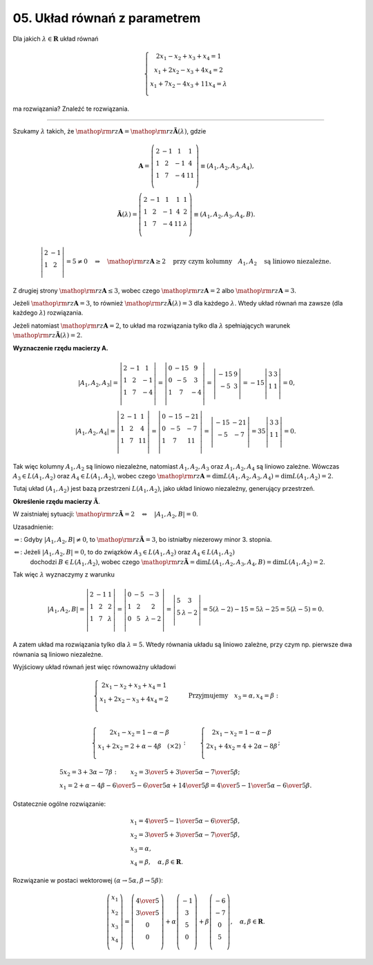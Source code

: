 ﻿05. Układ równań z parametrem
=============================

Dla  jakich  :math:`\lambda \in \boldsymbol{R}`  układ równań

.. math::

   \left\{ \begin{array}{c}
   2x_1  - x_2  + x_3  + x_4  = 1 \\ 
   x_1  + 2x_2  - x_3  + 4x_4  = 2 \\ 
   x_1  + 7x_2  - 4x_3  +  11x_4  = \lambda  \\ 
   \end{array} \right .


ma  rozwiązania?   Znaleźć  te  rozwiązania.

___________________________________________________________________________________


Szukamy  :math:`\lambda`  takich,  że  :math:`{\mathop{\rm rz}\nolimits} {\boldsymbol{A}} = {\mathop{\rm rz}\nolimits} {\boldsymbol{\tilde A}}(\lambda )`,  gdzie

.. math::

   {\boldsymbol{A}} = \left( {\begin{array}{*{20}c}
    2 &  { - 1} &  1 &  1 \\
    1 &  2 &  { - 1} &  4 \\
    1 &  7 &  { - 4} &  11 \\
   \end{array}} \right) \equiv \left( {A_{1} ,A_{2} ,A_{3} ,A_{4} } \right), \\
   {\boldsymbol{\tilde A}}(\lambda ) = \left( {\begin{array}{*{20}c}
    2 &  { - 1} &  1 &  1 &  1 \\
    1 &  2 &  { - 1} &  4 &  2 \\
    1 &  7 &  { - 4} &  11 &  \lambda  \\
   \end{array}} \right) \equiv \left( {A_{1} ,A_{2} ,A_{3} ,A_{4} ,B} \right).



.. math::

   \left| {\begin{array}{*{20}c}
    2 &  { - 1} \\
    1 &  2 \\
   \end{array}} \right| = 5 \ne 0 \quad \Rightarrow \quad {\mathop{\rm rz}\nolimits} {\boldsymbol{A}} \ge 2  \quad \text{przy  czym  kolumny} \quad  A_{1} ,A_{2} \quad  \text{są  liniowo  niezależne}.


Z  drugiej  strony  :math:`{\mathop{\rm rz}\nolimits} {\boldsymbol{A}} \le 3`,  wobec  czego  :math:`{\mathop{\rm rz}\nolimits} {\boldsymbol{A}} = 2`  albo   :math:`{\mathop{\rm rz}\nolimits} {\boldsymbol{A}} = 3`.

Jeżeli  :math:`{\mathop{\rm rz}\nolimits} {\boldsymbol{A}} = 3`,  to  również  :math:`{\mathop{\rm rz}\nolimits} {\boldsymbol{\tilde A}}(\lambda ) = 3`  dla każdego :math:`\lambda`.
Wtedy  układ  równań  ma zawsze  (dla każdego :math:`\lambda`)  rozwiązania.

Jeżeli  natomiast  :math:`{\mathop{\rm rz}\nolimits} {\boldsymbol{A}} = 2`,
to  układ  ma  rozwiązania  tylko  dla :math:`\lambda` spełniających  warunek  :math:`{\mathop{\rm rz}\nolimits} {\boldsymbol{\tilde A}}(\lambda ) = 2`.


**Wyznaczenie  rzędu  macierzy  A.**

.. math::

   \left| {A_{1} ,A_{2} ,A_{3} } \right| = \left| {\begin{array}{*{20}c}
    2 &  { - 1} &  1 \\
    1 &  2 &  { - 1} \\
    1 &  7 &  { - 4} \\
   \end{array}} \right| = \left| {\begin{array}{*{20}c}
    0 &  { - 15} &  9 \\
    0 &  { - 5} &  3 \\
    1 &  7 &  { - 4} \\
   \end{array}} \right| = \left| {\begin{array}{*{20}c}
    { - 15} &  9 \\
    { - 5} &  3 \\
   \end{array}} \right| =  - 15\left| {\begin{array}{*{20}c}
    3 & 3  \\
    1 & 1  \\
   \end{array}} \right| = 0, \\
   \left| {A_{1} ,A_{2} ,A_{4} } \right| = \left| {\begin{array}{*{20}c}
    2 &  { - 1} &  1 \\
    1 &  2 &  4 \\
    1 &  7 &  {11} \\
   \end{array}} \right| = \left| {\begin{array}{*{20}c}
    0 &  { - 15} &  { - 21} \\
    0 &  { - 5} &  { - 7} \\
    1 &  7 &  {11} \\
   \end{array}} \right| = \left| {\begin{array}{*{20}c}
    { - 15} &  { - 21} \\
    { - 5} &  { - 7} \\
   \end{array}} \right| = 35\left| {\begin{array}{*{20}c}
    3 & 3  \\
    1 & 1  \\
   \end{array}} \right| = 0.


Tak  więc  kolumny  :math:`A_{1} ,A_{2}`   są liniowo  niezależne,
natomiast  :math:`A_{1} ,A_{2} ,A_{3}`   oraz  :math:`A_{1} ,A_{2} ,A_{4}`   są  liniowo zależne.
Wówczas  :math:`A_{3}  \in L(A_{1} ,A_{2} )`  oraz  :math:`A_{4}  \in L(A_{1} ,A_{2} )`,  wobec  czego :math:`{\mathop{\rm rz}\nolimits} {\boldsymbol{A}} = \dim L(A_{1} ,A_{2} ,A_{3} ,A_{4} ) = \dim L(A_{1} ,A_{2} ) = 2`.

Tutaj  układ  :math:`\left( {A_{1} ,A_{2} } \right)`  jest  bazą  przestrzeni  :math:`L(A_{1} ,A_{2} )`,  jako  układ  liniowo niezależny,  generujący  przestrzeń.


**Określenie  rzędu  macierzy**  :math:`{\boldsymbol{\tilde A}}`.

W  zaistniałej  sytuacji:  :math:`{\mathop{\rm rz}\nolimits} {\boldsymbol{\tilde A}} = 2 \quad \Leftrightarrow \quad \left| {A_{1} ,A_{2} ,B} \right| = 0`.

Uzasadnienie:

:math:`\Rightarrow`: Gdyby  :math:`\left| {A_{1} ,A_{2} ,B} \right| \ne 0`,  to  :math:`{\mathop{\rm rz}\nolimits} {\boldsymbol{\tilde A}} = 3`,  bo  istniałby  niezerowy  minor  3.  stopnia.

:math:`\Leftarrow`: Jeżeli  :math:`\left| {A_{1} ,A_{2} ,B} \right| = 0`,  to  do  związków  :math:`A_{3}  \in L(A_{1} ,A_{2} )`  oraz  :math:`A_{4}  \in L(A_{1} ,A_{2} )`
	dochodzi   :math:`B \in L(A_{1} ,A_{2} )`,  wobec  czego
	:math:`{\mathop{\rm rz}\nolimits} {\boldsymbol{\tilde A}} = \dim L(A_{1} ,A_{2} ,A_{3} ,A_{4} ,B) = \dim L(A_{1} ,A_{2} ) = 2`.

Tak  więc  :math:`\lambda`   wyznaczymy  z  warunku

.. math::

   \left| {A_{1} ,A_{2} ,B} \right| = \left| {\begin{array}{*{20}c}
    2 & { - 1} & 1  \\
    1 & 2 & 2  \\
    1 & 7 & \lambda   \\
   \end{array}} \right| = \left| {\begin{array}{*{20}c}
    0 & { - 5} & { - 3}  \\
    1 & 2 & 2  \\
    0 & 5 & {\lambda  - 2}  \\
   \end{array}} \right| = \left| {\begin{array}{*{20}c}
    5 & 3  \\
    5 & {\lambda  - 2}  \\
   \end{array}} \right| = 5(\lambda  - 2) - 15 = 5\lambda  - 25 = 5(\lambda  - 5) = 0.


A  zatem  układ  ma  rozwiązania  tylko  dla  :math:`\lambda  = 5`.  Wtedy  równania  układu  są  liniowo  zależne,  przy  czym  np.  pierwsze  dwa  równania  są  liniowo  niezależne.

Wyjściowy  układ  równań  jest  więc  równoważny  układowi

.. math::

   \left\{ \begin{array}{c}
   2x_1  - x_2  + x_3  + x_4  = 1 \\ 
   x_1  + 2x_2  - x_3  + 4 x_4  = 2 \\ 
   \end{array} \right.	\quad \quad \quad  \text{Przyjmujemy} \quad x_3  = \alpha ,x_4  = \beta : \\

   \left\{ \begin{array}{c}
   2x_1  - x_2  = 1 - \alpha  - \beta  \\ 
   x_1  + 2x_2  = 2 + \alpha  - 4\beta  \quad  (\times 2) \\ 
   \end{array} \right.   : \quad \quad \left\{ \begin{array}{c}
   2x_1  - x_2  = 1 - \alpha  - \beta  \\ 
   2x_1  + 4x_2  = 4 + 2\alpha  - 8\beta  \\ 
   \end{array} \right.;

   \begin{array}{l}
   5 x_2  = 3 + 3 \alpha  - 7 \beta : \quad \quad x_2  = {\textstyle{3 \over 5}} + {\textstyle{3 \over 5}}\alpha  - {\textstyle{7 \over 5}}\beta ; \\
   x_1  = 2 + \alpha  - 4\beta  - {\textstyle{6 \over 5}} - {\textstyle{6 \over 5}}\alpha  + {\textstyle{{14} \over 5}}\beta  = {\textstyle{4 \over 5}} - {\textstyle{1 \over 5}}\alpha  - {\textstyle{6 \over 5}}\beta .
   \end{array}


Ostatecznie  ogólne  rozwiązanie:

.. math::

   \begin{array}{l}
   x_1  = {\textstyle{4 \over 5}} - {\textstyle{1 \over 5}}\alpha  - {\textstyle{6 \over 5}}\beta , \\
   x_2  = {\textstyle{3 \over 5}} + {\textstyle{3 \over 5}}\alpha  - {\textstyle{7 \over 5}}\beta , \\
   x_3  = \alpha , \\
   x_4  = \beta ,  \quad  \alpha ,\beta  \in \boldsymbol{R}.
   \end{array}


Rozwiązanie  w  postaci  wektorowej  :math:`(\alpha  \to 5\alpha ,\beta  \to 5\beta )`:

.. math::

   \left( {\begin{array}{*{20}c}
   {x_1 }  \\
   {x_2 }  \\
   {x_3 }  \\
   {x_4 }  \\
   \end{array}} \right) = \left( {\begin{array}{*{20}c}
   {{\textstyle{4 \over 5}}}  \\
   {{\textstyle{3 \over 5}}}  \\
   0  \\
   0  \\
   \end{array}} \right) + \alpha \left( {\begin{array}{*{20}c}
   { - 1} \\
    3 \\
    5 \\
    0 \\
   \end{array}} \right) + \beta \left( {\begin{array}{*{20}c}
    { - 6} \\
    { - 7} \\
    0 \\
    5 \\
   \end{array}} \right), \quad \alpha ,\beta  \in \boldsymbol{R}.



